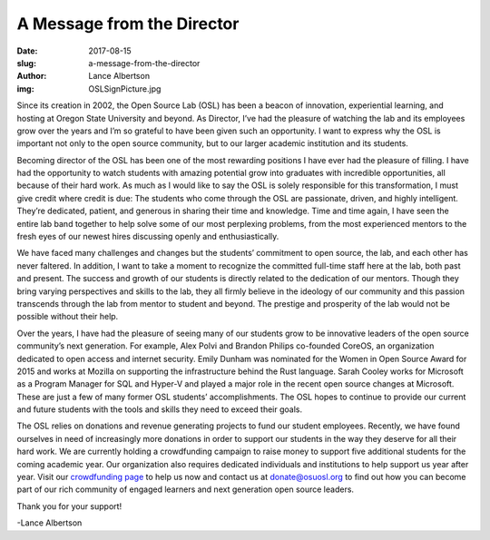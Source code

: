 A Message from the Director
===========================
:date: 2017-08-15
:slug: a-message-from-the-director
:author: Lance Albertson
:img: OSLSignPicture.jpg

Since its creation in 2002, the Open Source Lab (OSL) has been a beacon of
innovation, experiential learning, and hosting at Oregon State University and
beyond. As Director, I’ve had the pleasure of watching the lab and its employees
grow over the years and I’m so grateful to have been given such an opportunity.
I want to express why the OSL is important not only to the open source
community, but to our larger academic institution and its students.

Becoming director of the OSL has been one of the most rewarding positions I have
ever had the pleasure of filling. I have had the opportunity to watch students
with amazing potential grow into graduates with incredible opportunities, all
because of their hard work. As much as I would like to say the OSL is solely
responsible for this transformation, I must give credit where credit is due:
The students who come through the OSL are passionate, driven, and highly
intelligent. They’re dedicated, patient, and generous in sharing their time and
knowledge. Time and time again, I have seen the entire lab band together to help
solve some of our most perplexing problems, from the most experienced mentors to
the fresh eyes of our newest hires discussing openly and enthusiastically.

.. image:: /images/OSLWorkers3.jpg
    :scale: 100%
    :align: right
    :alt: OSL Student Employees

We have faced many challenges and changes but the students’ commitment to open
source, the lab, and each other has never faltered. In addition, I want to take
a moment to recognize the committed full-time staff here at the lab, both past
and present. The success and growth of our students is directly related to the
dedication of our mentors. Though they bring varying perspectives and skills to
the lab, they all firmly believe in the ideology of our community and this
passion transcends through the lab from mentor to student and beyond. The
prestige and prosperity of the lab would not be possible without their help.

Over the years, I have had the pleasure of seeing many of our students grow to
be innovative leaders of the open source community’s next generation. For
example, Alex Polvi and Brandon Philips co-founded CoreOS, an organization
dedicated to open access and internet security. Emily Dunham was nominated for
the Women in Open Source Award for 2015 and works at Mozilla on supporting the
infrastructure behind the Rust language. Sarah Cooley works for Microsoft as a
Program Manager for SQL and Hyper-V and played a major role in the recent open
source changes at Microsoft. These are just a few of many former OSL students’
accomplishments. The OSL hopes to continue to provide our current and future
students with the tools and skills they need to exceed their goals.

The OSL relies on donations and revenue generating projects to fund our student
employees. Recently, we have found ourselves in need of increasingly more
donations in order to support our students in the way they deserve for all
their hard work. We are currently holding a crowdfunding campaign to raise money
to support five additional students for the coming academic year. Our
organization also requires dedicated individuals and institutions to help
support us year after year. Visit our `crowdfunding page`_ to help us now and
contact us at donate@osuosl.org to find out how you can become part of our rich
community of engaged learners and next generation open source leaders.

Thank you for your support!

-Lance Albertson

.. _crowdfunding page: https://create.osufoundation.org/project/6976
